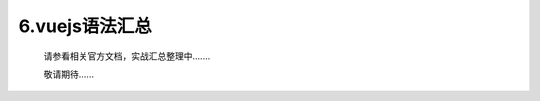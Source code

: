 =======================
6.vuejs语法汇总
=======================

	请参看相关官方文档，实战汇总整理中.......
	
	敬请期待......